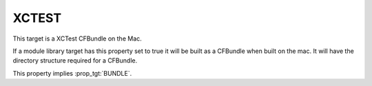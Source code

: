 XCTEST
------

This target is a XCTest CFBundle on the Mac.

If a module library target has this property set to true it will be
built as a CFBundle when built on the mac.  It will have the directory
structure required for a CFBundle.

This property implies :prop_tgt:`BUNDLE`.
